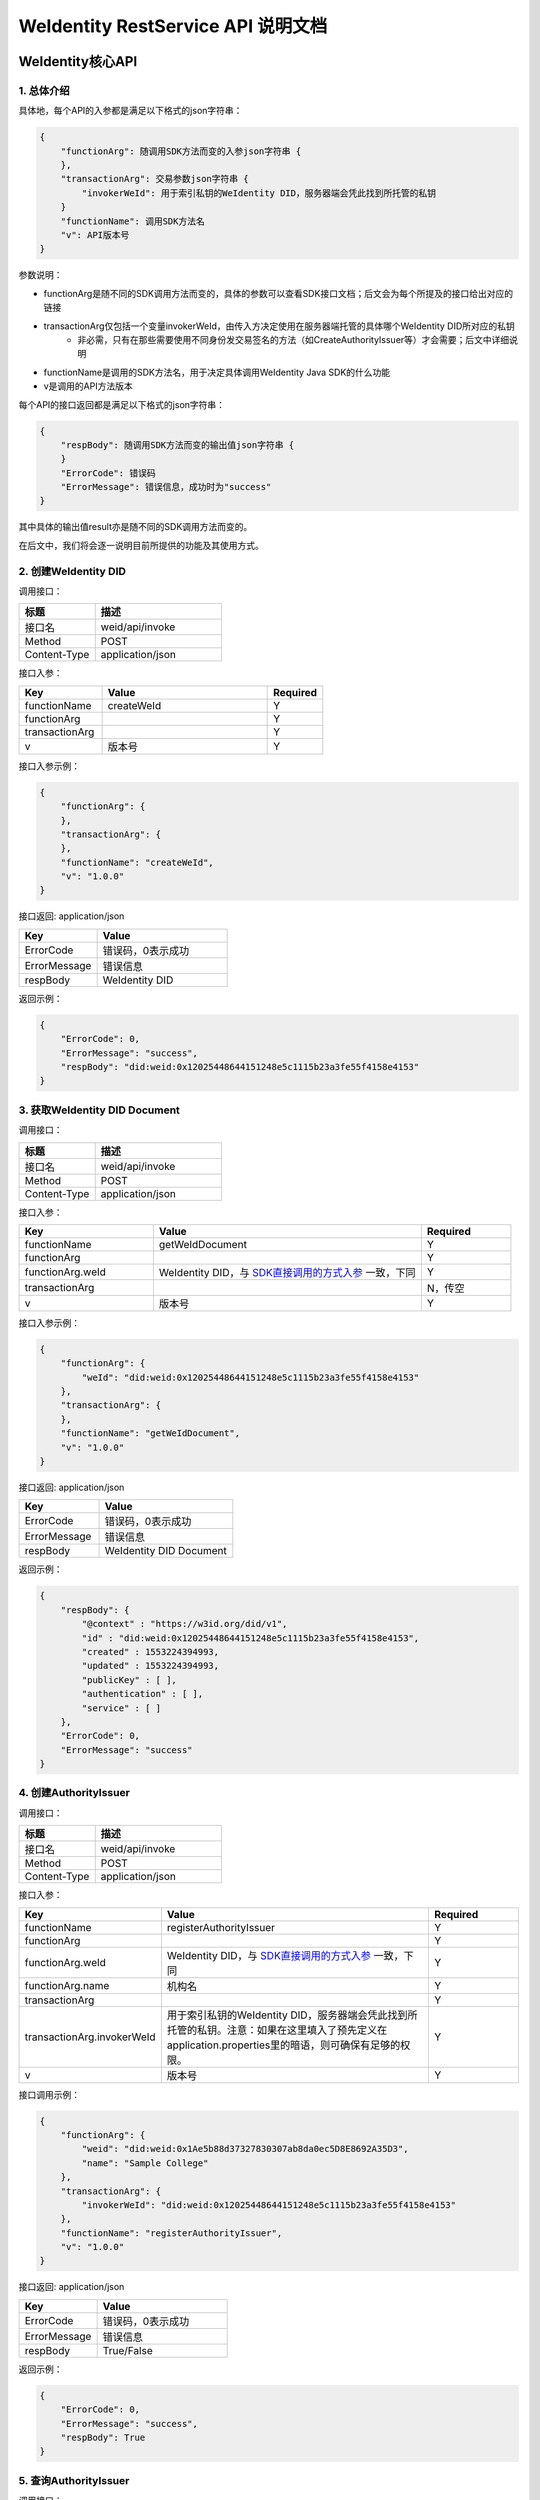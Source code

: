 
.. _weidentity-rest-api:

WeIdentity RestService API 说明文档
=====================================

WeIdentity核心API
-------------------

1. 总体介绍
^^^^^^^^^^^^^^^^^^^^^^^^^^^^^^^^^^^^^^^^^^^^^

具体地，每个API的入参都是满足以下格式的json字符串：

.. code-block:: java

    {
        "functionArg": 随调用SDK方法而变的入参json字符串 {
        },
        "transactionArg": 交易参数json字符串 {
            "invokerWeId": 用于索引私钥的WeIdentity DID，服务器端会凭此找到所托管的私钥
        }
        "functionName": 调用SDK方法名
        "v": API版本号
    }

参数说明：

* functionArg是随不同的SDK调用方法而变的，具体的参数可以查看SDK接口文档；后文会为每个所提及的接口给出对应的链接
* transactionArg仅包括一个变量invokerWeId，由传入方决定使用在服务器端托管的具体哪个WeIdentity DID所对应的私钥
    * 非必需，只有在那些需要使用不同身份发交易签名的方法（如CreateAuthorityIssuer等）才会需要；后文中详细说明
* functionName是调用的SDK方法名，用于决定具体调用WeIdentity Java SDK的什么功能
* v是调用的API方法版本

每个API的接口返回都是满足以下格式的json字符串：

.. code-block:: java

    {
        "respBody": 随调用SDK方法而变的输出值json字符串 {
        }
        "ErrorCode": 错误码
        "ErrorMessage": 错误信息，成功时为"success"
    }


其中具体的输出值result亦是随不同的SDK调用方法而变的。

在后文中，我们将会逐一说明目前所提供的功能及其使用方式。

2. 创建WeIdentity DID
^^^^^^^^^^^^^^^^^^^^^^^^^^^^^^^^^^^^^^^^^^^^^

调用接口：

.. list-table::
   :header-rows: 1
   :widths: 30 50

   * - 标题
     - 描述
   * - 接口名
     - weid/api/invoke
   * - Method
     - POST
   * - Content-Type
     - application/json

接口入参：

.. list-table::
   :header-rows: 1
   :widths: 30 60 20

   * - Key
     - Value
     - Required
   * - functionName
     - createWeId
     - Y
   * - functionArg
     - 
     - Y
   * - transactionArg
     - 
     - Y
   * - v
     - 版本号
     - Y


接口入参示例：

.. code-block:: java

    {
        "functionArg": {
        },
        "transactionArg": {
        },
        "functionName": "createWeId",
        "v": "1.0.0"
    }


接口返回: application/json


.. list-table::
   :header-rows: 1
   :widths: 30 50

   * - Key
     - Value
   * - ErrorCode
     - 错误码，0表示成功
   * - ErrorMessage
     - 错误信息
   * - respBody
     - WeIdentity DID

返回示例：

.. code-block:: java

    {
        "ErrorCode": 0,
        "ErrorMessage": "success",
        "respBody": "did:weid:0x12025448644151248e5c1115b23a3fe55f4158e4153"
    }

3. 获取WeIdentity DID Document
^^^^^^^^^^^^^^^^^^^^^^^^^^^^^^^^^^^^^^^^^^^^^

调用接口：

.. list-table::
   :header-rows: 1
   :widths: 30 50

   * - 标题
     - 描述
   * - 接口名
     - weid/api/invoke
   * - Method
     - POST
   * - Content-Type
     - application/json

接口入参：

.. list-table::
   :header-rows: 1
   :widths: 30 60 20

   * - Key
     - Value
     - Required
   * - functionName
     - getWeIdDocument
     - Y
   * - functionArg
     - 
     - Y
   * - functionArg.weId
     - WeIdentity DID，与 `SDK直接调用的方式入参 <https://weidentity.readthedocs.io/projects/javasdk/zh_CN/latest/docs/weidentity-java-sdk-doc.html#getweiddocment>`_ 一致，下同
     - Y
   * - transactionArg
     - 
     - N，传空
   * - v
     - 版本号
     - Y

接口入参示例：

.. code-block:: java

    {
        "functionArg": {
            "weId": "did:weid:0x12025448644151248e5c1115b23a3fe55f4158e4153"
        },
        "transactionArg": {
        },
        "functionName": "getWeIdDocument",
        "v": "1.0.0"
    }


接口返回: application/json

.. list-table::
   :header-rows: 1
   :widths: 30 50

   * - Key
     - Value
   * - ErrorCode
     - 错误码，0表示成功
   * - ErrorMessage
     - 错误信息
   * - respBody
     - WeIdentity DID Document

返回示例：

.. code-block:: java

    {
        "respBody": {
            "@context" : "https://w3id.org/did/v1",
            "id" : "did:weid:0x12025448644151248e5c1115b23a3fe55f4158e4153",
            "created" : 1553224394993,
            "updated" : 1553224394993,
            "publicKey" : [ ],
            "authentication" : [ ],
            "service" : [ ]
        },
        "ErrorCode": 0,
        "ErrorMessage": "success"
    }

4. 创建AuthorityIssuer
^^^^^^^^^^^^^^^^^^^^^^^^^^^^^^^^^^^^^^^^^^^^^

调用接口：

.. list-table::
   :header-rows: 1
   :widths: 30 50

   * - 标题
     - 描述
   * - 接口名
     - weid/api/invoke
   * - Method
     - POST
   * - Content-Type
     - application/json


接口入参：


.. list-table::
   :header-rows: 1
   :widths: 30 60 20

   * - Key
     - Value
     - Required
   * - functionName
     - registerAuthorityIssuer
     - Y
   * - functionArg
     - 
     - Y
   * - functionArg.weId
     - WeIdentity DID，与 `SDK直接调用的方式入参 <https://weidentity.readthedocs.io/projects/javasdk/zh_CN/latest/docs/weidentity-java-sdk-doc.html#registercpt>`_ 一致，下同
     - Y
   * - functionArg.name
     - 机构名
     - Y
   * - transactionArg
     - 
     - Y
   * - transactionArg.invokerWeId
     - 用于索引私钥的WeIdentity DID，服务器端会凭此找到所托管的私钥。注意：如果在这里填入了预先定义在application.properties里的暗语，则可确保有足够的权限。
     - Y
   * - v
     - 版本号
     - Y

接口调用示例：

.. code-block:: java

    {
        "functionArg": {
            "weid": "did:weid:0x1Ae5b88d37327830307ab8da0ec5D8E8692A35D3",
            "name": "Sample College"
        },
        "transactionArg": {
            "invokerWeId": "did:weid:0x12025448644151248e5c1115b23a3fe55f4158e4153"
        },
        "functionName": "registerAuthorityIssuer",
        "v": "1.0.0"
    }


接口返回: application/json


.. list-table::
   :header-rows: 1
   :widths: 30 50

   * - Key
     - Value
   * - ErrorCode
     - 错误码，0表示成功
   * - ErrorMessage
     - 错误信息
   * - respBody
     - True/False

返回示例：

.. code-block:: java

    {
        "ErrorCode": 0,
        "ErrorMessage": "success",
        "respBody": True
    }


5. 查询AuthorityIssuer
^^^^^^^^^^^^^^^^^^^^^^^^^^^^^^^^^^^^^^^^^^^^^

调用接口：

.. list-table::
   :header-rows: 1
   :widths: 30 50

   * - 标题
     - 描述
   * - 接口名
     - weid/api/invoke
   * - Method
     - POST
   * - Content-Type
     - application/json

接口入参：

.. list-table::
   :header-rows: 1
   :widths: 30 60 20

   * - Key
     - Value
     - Required
   * - functionName
     - queryAuthorityIssuer
     - Y
   * - functionArg
     - 
     - Y
   * - functionArg.weId
     - WeIdentity DID，与 `SDK直接调用的方式入参 <https://weidentity.readthedocs.io/projects/javasdk/zh_CN/latest/docs/weidentity-java-sdk-doc.html#queryauthorityissuer>`_ 一致，下同
     - Y
   * - transactionArg
     - 
     - N，传空
   * - v
     - 版本号
     - Y

接口入参示例：

.. code-block:: java

    {
        "functionArg": {
            "weId": "did:weid:0x1ae5b88d37327830307ab8da0ec5d8e8692a35d3"
        },
        "transactionArg": {
        },
        "functionName": "queryAuthorityIssuer",
        "v": "1.0.0"
    }

接口返回: application/json

.. list-table::
   :header-rows: 1
   :widths: 30 50

   * - Key
     - Value
   * - ErrorCode
     - 错误码，0表示成功
   * - ErrorMessage
     - 错误信息
   * - respBody
     - 完整的Authority Issuer信息


.. code-block:: java

    {
        "respBody": {
            "accValue": ,
            "created": 16845611984115,
            "name": "Sample College",
            "weid": "did:weid:0x1ae5b88d37327830307ab8da0ec5d8e8692a35d3"
        }
        "ErrorCode": 0
        "ErrorMessage": "success"
    }

6. 创建CPT
^^^^^^^^^^^^^^^^^^^^^^^^^^^^^^^^^^^^^^^^^^^^^


调用接口：

.. list-table::
   :header-rows: 1
   :widths: 30 50

   * - 标题
     - 描述
   * - 接口名
     - weid/api/invoke
   * - Method
     - POST
   * - Content-Type
     - application/json


接口入参: 

.. list-table::
   :header-rows: 1
   :widths: 30 60 20

   * - Key
     - Value
     - Required
   * - functionName
     - registerCpt
     - Y
   * - functionArg
     - 
     - Y
   * - functionArg.cptJsonSchema
     - CPT Json Schema，与 `SDK直接调用的方式入参 <https://weidentity.readthedocs.io/projects/javasdk/zh_CN/latest/docs/weidentity-java-sdk-doc.html#registercpt>`_ 一致，下同
     - Y
   * - functionArg.weId
     - CPT创建者
     - Y
   * - transactionArg
     - 
     - Y
   * - transactionArg.invokerWeId
     - 用于索引私钥的WeIdentity DID，服务器端会凭此找到所托管的私钥
     - Y
   * - v
     - 版本号
     - Y

.. code-block:: text

    CPT Json Schema是什么？应该满足什么格式？

    答：Json Schema是一种用来定义Json字符串格式的Json字符串，它定义了CPT应包括的字段、属性及规则。
    WeIdentity可以接受 http://json-schema.org/draft-04/schema# 所定义第四版及之前版本作为入参。


接口入参示例：

.. code-block:: java

      {
        "functionArg": {
            "weId": "did:weid:0x1ae5b88d37327830307ab8da0ec5d8e8692a35d3",
            "cptJsonSchema":{
                "title": "cpt",
                "description": "this is cpt",
                "properties": {
                    "name": {
                        "type": "string",
                        "description": "the name of certificate owner"
                    },
                    "gender": {
                        "enum": [
                            "F",
                            "M"
                        ],
                        "type": "string",
                        "description": "the gender of certificate owner"
                    },
                    "age": {
                        "type": "number",
                        "description": "the age of certificate owner"
                    }
                },
                "required": [
                    "name",
                    "age"
                ]
            }
        },
        "transactionArg": {
            "invokerWeId": "did:weid:0x1ae5b88d37327830307ab8da0ec5d8e8692a35d3"
        }，
        "functionName": "registerCpt"，
        "v": "1.0.0"
      }


接口返回: application/json


.. list-table::
   :header-rows: 1
   :widths: 30 50

   * - Key
     - Value
   * - ErrorCode
     - 错误码，0表示成功
   * - ErrorMessage
     - 错误信息
   * - respBody
     - cptBaseInfo

返回示例：

.. code-block:: java

    {
        "respBody": {
            "cptId": 10,
            "cptVersion": 1
        },
        "ErrorCode": 0,
        "ErrorMessage": "success"
    }

7. 查询CPT
^^^^^^^^^^^^^^^^^^^^^^^^^^^^^^^^^^^^^^^^^^^^^

调用接口：

.. list-table::
   :header-rows: 1
   :widths: 30 50

   * - 标题
     - 描述
   * - 接口名
     - weid/api/invoke
   * - Method
     - POST
   * - Content-Type
     - application/json

接口入参：

.. list-table::
   :header-rows: 1
   :widths: 30 60 20

   * - Key
     - Value
     - Required
   * - functionName
     - queryCpt
     - Y
   * - functionArg
     - 
     - Y
   * - functionArg.cptId
     - CPT ID，与 `SDK直接调用的方式入参 <https://weidentity.readthedocs.io/projects/javasdk/zh_CN/latest/docs/weidentity-java-sdk-doc.html#querycpt>`_ 一致。
     - Y
   * - transactionArg
     - 
     - N，传空
   * - v
     - 版本号
     - Y

接口入参示例：

.. code-block:: java

    {
        "functionArg": {
            "cptId": 10,
        },
        "transactionArg": {
        },
        "functionName": "queryCpt",
        "v": "1.0.0"
    }

接口返回: application/json

.. list-table::
   :header-rows: 1
   :widths: 30 50

   * - Key
     - Value
   * - ErrorCode
     - 错误码，0表示成功
   * - ErrorMessage
     - 错误信息
   * - respBody
     - 完整的CPT信息

接口返回示例：

.. code-block:: java

    {
        "respBody": {
            "cptBaseInfo" : {
                "cptId" : 10,
                "cptVersion" : 1
            },
            "cptId" : 10,
            "cptJsonSchema" : {
                "$schema" : "http://json-schema.org/draft-04/schema#",
                "title" : "a CPT schema",
                "type" : "object"
            },
            "cptPublisher" : "did:weid:0x104a58c272e8ebde0c29083552ebe78581322908",
            "cptSignature" : "HJPbDmoi39xgZBGi/aj1zB6VQL5QLyt4qTV6GOvQwzfgUJEZTazKZXe1dRg5aCt8Q44GwNF2k+l1rfhpY1hc/ls=",
            "cptVersion" : 1,
            "created" : 1553503354555,
            "metaData" : {
                "cptPublisher" : "did:weid:0x104a58c272e8ebde0c29083552ebe78581322908",
                "cptSignature" : "HJPbDmoi39xgZBGi/aj1zB6VQL5QLyt4qTV6GOvQwzfgUJEZTazKZXe1dRg5aCt8Q44GwNF2k+l1rfhpY1hc/ls=",
                "created" : 1553503354555,
                "updated" : 0
            },
            "updated" : 0
        },
        "ErrorCode": 0,
        "ErrorMessage": "success"
    }

8. 创建Credential
^^^^^^^^^^^^^^^^^^^^^^^^^^^^^^^^^^^^^^^^^^^^^

调用接口：

.. list-table::
   :header-rows: 1
   :widths: 30 50

   * - 标题
     - 描述
   * - 接口名
     - weid/api/invoke
   * - Method
     - POST
   * - Content-Type
     - application/json

接口入参：

.. list-table::
   :header-rows: 1
   :widths: 30 60 20

   * - Key
     - Value
     - Required
   * - functionName
     - createCredential
     - Y
   * - functionArg
     - 
     - Y
   * - functionArg.claim
     - claim Json结构体，与 `SDK直接调用的方式入参 <https://weidentity.readthedocs.io/projects/javasdk/zh_CN/latest/docs/weidentity-java-sdk-doc.html#createcredential>`_ 一致，下同     - Y
   * - functionArg.cptId
     - CPT ID
     - Y
   * - functionArg.issuer
     - issuer WeIdentity DID
     - Y
   * - functionArg.expirationDate
     - 过期时间（使用UTC格式）
     - Y
   * - transactionArg
     - 
     - Y
   * - transactionArg.invokerWeId
     - 用于索引私钥的WeIdentity DID，服务器端会凭此找到所托管的私钥
     - Y
   * - v
     - 版本号
     - Y

接口入参：Json，以signature代替私钥

.. code-block:: java

    {
        "functionArg": {
            "cptId": 10,
            "issuer": "did:weid:0x12025448644151248e5c1115b23a3fe55f4158e4153",
            "expirationDate": "2019-04-18T21:12:33Z",
            "claim": {
                "name": "zhang san",
                "gender": "F",
                "age": 18
            },
        },
        "transactionArg": {
            "invokerWeId": "did:weid:0x12025448644151248e5c1115b23a3fe55f4158e4153"
        },
        "functionName": "createCredential",
        "v": "1.0.0"
    }

接口返回: application/json

.. list-table::
   :header-rows: 1
   :widths: 30 50

   * - Key
     - Value
   * - ErrorCode
     - 错误码，0表示成功
   * - ErrorMessage
     - 错误信息
   * - respBody
     - 完整的Credential信息


接口返回示例:

.. code-block:: java

    {
        "respBody": {
            "@context": "https://www.w3.org/2018/credentials/v1",
            "cptId": 10,
            "uuid" : "decd7c81-6b41-414d-8323-00161317a38e",
            "issuer": "did:weid:0x12025448644151248e5c1115b23a3fe55f4158e4153",
            "issuranceDate": "2019-03-19T21:12:33Z",
            "expirationDate": "2019-04-18T21:12:33Z",
            "claim": {
                "name": "zhang san",
                "gender": "F",
                "age": 18
            },
            "signature": "MTIzNDU2NzgxMjM0NTY3ODMzMzM0NDQ0MTIzNDU2NzgxMjM0NTY3ODEyMzQ1Njc4MTIzNDU2NzgxMjM0NTY3ODU="
        },
        "ErrorCode": 0,
        "ErrorMessage": "success"
    }


9. 验证Credential
^^^^^^^^^^^^^^^^^^^^^^^^^^^^^^^^^^^^^^^^^^^^^

调用接口：

.. list-table::
   :header-rows: 1
   :widths: 30 50

   * - 标题
     - 描述
   * - 接口名
     - weid/api/invoke
   * - Method
     - POST
   * - Content-Type
     - application/json


接口入参：

.. list-table::
   :header-rows: 1
   :widths: 30 60 20

   * - Key
     - Value
     - Required
   * - functionName
     - createCredential
     - Y
   * - functionArg
     - 
     - Y
   * - functionArg.claim
     - claim Json 结构体，与 `SDK直接调用的方式入参 <https://weidentity.readthedocs.io/projects/javasdk/zh_CN/latest/docs/weidentity-java-sdk-doc.html#verify>`_ 一致，下同
     - Y
   * - functionArg.cptId
     - CPT ID
     - Y
   * - functionArg.context
     - context值
     - Y
   * - functionArg.uuid
     - Credential的UUID
     - Y
   * - functionArg.issuer
     - issuer WeIdentity DID
     - Y
   * - functionArg.issuranceDate
     - 颁发时间
     - Y
   * - functionArg.expirationDate
     - 过期时间
     - Y
   * - functionArg.signature
     - Credential签名值
     - Y
   * - transactionArg
     - 
     - N，传空
   * - v
     - 版本号
     - Y

接口入参：

.. code-block:: java

    {
        "functionArg": {
            "@context": "https://www.w3.org/2018/credentials/v1",
            "cptId": 10,
            "uuid" : "decd7c81-6b41-414d-8323-00161317a38e",
            "issuer": "did:weid:0x12025448644151248e5c1115b23a3fe55f4158e4153",
            "issuranceDate": "2019-03-19T21:12:33Z",
            "expirationDate": "2019-04-18T21:12:33Z",
            "claim": {
                "name": "zhang san",
                "gender": "F",
                "age": 18
            },
            "signature": "MTIzNDU2NzgxMjM0NTY3ODMzMzM0NDQ0MTIzNDU2NzgxMjM0NTY3ODEyMzQ1Njc4MTIzNDU2NzgxMjM0NTY3ODU="
        },
        "transactionArg": {
        },
        "functionName": "verifyCredential"
        "v": "1.0.0"
    }


接口返回: application/json

.. list-table::
   :header-rows: 1
   :widths: 30 50

   * - Key
     - Value
   * - ErrorCode
     - 错误码，0表示成功
   * - ErrorMessage
     - 错误信息
   * - respBody
     - True/False


接口返回：

.. code-block:: java

    {
        "respBody": true,
        "ErrorCode": 0,
        "ErrorMessage": "success"
    }


WeIdentity Endpoint Service API
------------------------------------

1. 获取所有已注册的Endpoint信息
^^^^^^^^^^^^^^^^^^^^^^^^^^^^^^^^^^^^

调用接口：

.. list-table::
   :header-rows: 1
   :widths: 30 50

   * - 标题
     - 描述
   * - 接口名
     - weid/api/endpoint
   * - Method
     - GET
   * - Content-Type
     - application/json

接口入参：无

接口返回：

.. code-block:: java

    {
        "ErrorCode": 0,
        "ErrorMessage": "success",
        "respBody": [
            {
                "requestName": "create-passphrase",
                "inAddr": [
                    "127.0.0.1:6010",
                    "127.0.0.1:6011"
                ],
                "description": "Create a valid random passphrase"
            },
            {
                "requestName": "verify-passphrase",
                "inAddr": [
                    "127.0.0.1:6012",
                    "127.0.0.1:6013"
                ],
                "description": "Verify a passphrase"
            }
        ]
    }


2. 进行Endpoint调用
^^^^^^^^^^^^^^^^^^^^^^^^^^^^^^^^^^^^

调用接口：

.. list-table::
   :header-rows: 1
   :widths: 30 50

   * - 标题
     - 描述
   * - 接口名
     - weid/api/endpoint/{endpoint}
   * - Method
     - POST
   * - Content-Type
     - application/json


接口入参：

.. list-table::
   :header-rows: 1
   :widths: 30 60 20

   * - Key
     - Value
     - Required
   * - /{endpoint}
     - 在API路径中标明的API名，String
     - Y
   * - body
     - 以```分隔的多个传入服务端用于执行API的参数
     - Y

接口入参：

.. code-block:: java

    {
        "body": "did:weid:0x12025448644151248e5c1115b23a3fe55f4158e4153```25"
    }


接口返回: application/json

.. list-table::
   :header-rows: 1
   :widths: 30 50

   * - Key
     - Value
   * - ErrorCode
     - 错误码，0表示成功
   * - ErrorMessage
     - 错误信息
   * - respBody
     - SDK侧的返回值，String

接口返回：

.. code-block:: java

    {
        "ErrorCode": 0,
        "ErrorMessage": "success",
        "respBody": "did:weid:0x1Ae5b88d37327830307ab8da0ec5D8E8692A35D3",
    }
